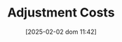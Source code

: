 :PROPERTIES:
:ID:       50f6fa96-b624-453e-a20a-6a9fef8dff15
:END:
#+title:      Adjustment Costs
#+date:       [2025-02-02 dom 11:42]
#+filetags:   :placeholder:
#+identifier: 20250202T114221
#+BIBLIOGRAPHY: ~/Org/zotero_refs.bib
#+OPTIONS: num:nil ^:{} toc:nil
